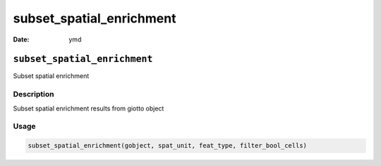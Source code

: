 =========================
subset_spatial_enrichment
=========================

:Date: ymd

``subset_spatial_enrichment``
=============================

Subset spatial enrichment

Description
-----------

Subset spatial enrichment results from giotto object

Usage
-----

.. code:: r

   subset_spatial_enrichment(gobject, spat_unit, feat_type, filter_bool_cells)

